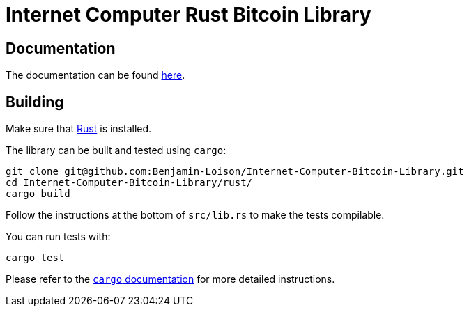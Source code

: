 :hardbreaks-option:

= Internet Computer Rust Bitcoin Library

== Documentation

The documentation can be found https://docs.rs/ic-btc-library[here].

== Building

Make sure that https://www.rust-lang.org/tools/install[Rust] is installed.

The library can be built and tested using `cargo`:

```
git clone git@github.com:Benjamin-Loison/Internet-Computer-Bitcoin-Library.git
cd Internet-Computer-Bitcoin-Library/rust/
cargo build
```

Follow the instructions at the bottom of `src/lib.rs` to make the tests compilable.

You can run tests with:

```
cargo test
```

Please refer to the https://doc.rust-lang.org/stable/cargo/[`cargo` documentation] for more detailed instructions.
